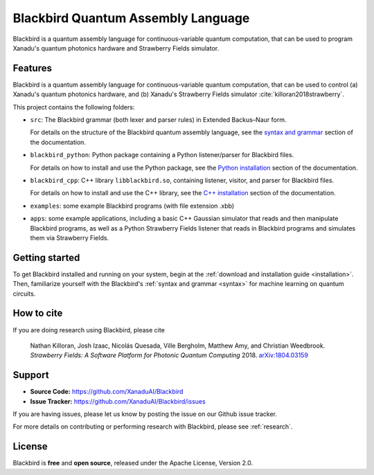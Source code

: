 Blackbird Quantum Assembly Language
###################################

.. image:: https://img.shields.io/readthedocs/quantum-blackbird.svg?style=for-the-badge
    :alt: Read the Docs
    :target: https://quantum-blackbird.readthedocs.io


Blackbird is a quantum assembly language for continuous-variable quantum computation, that can be used to program Xanadu's quantum photonics hardware and Strawberry Fields simulator.


Features
--------

Blackbird is a quantum assembly language for continuous-variable quantum computation, that can be used to control (a) Xanadu's quantum photonics hardware, and (b) Xanadu's Strawberry Fields simulator :cite:`killoran2018strawberry`.

This project contains the following folders:

* ``src``: The Blackbird grammar (both lexer and parser rules) in Extended Backus–Naur form.

  For details on the structure of the Blackbird quantum assembly language, see the
  `syntax and grammar <https://quantum-blackbird.readthedocs.io/en/latest/syntax.html>`_ section of the documentation.

* ``blackbird_python``: Python package containing a Python listener/parser for Blackbird files.

  For details on how to install and use the Python package, see the `Python installation <https://quantum-blackbird.readthedocs.io/en/latest/blackbird_python/installing.html>`_ section of the documentation.

* ``blackbird_cpp``: C++ library ``libblackbird.so``, containing listener, visitor, and parser
  for Blackbird files.

  For details on how to install and use the C++ library, see the
  `C++ installation <https://quantum-blackbird.readthedocs.io/en/latest/blackbird_cpp/installing.html>`_ section of the documentation.

* ``examples``: some example Blackbird programs (with file extension .xbb)

* ``apps``: some example applications, including a basic C++ Gaussian simulator
  that reads and then manipulate Blackbird programs, as well as a Python Strawberry Fields
  listener that reads in Blackbird programs and simulates them via Strawberry Fields.


Getting started
---------------

To get Blackbird installed and running on your system, begin at the :ref:`download and installation guide <installation>`. Then, familiarize yourself with the Blackbird's :ref:`syntax and grammar <syntax>` for machine learning on quantum circuits.


How to cite
-----------


If you are doing research using Blackbird, please cite

    Nathan Killoran, Josh Izaac, Nicolás Quesada, Ville Bergholm, Matthew Amy, and Christian Weedbrook.
    *Strawberry Fields: A Software Platform for Photonic Quantum Computing* 2018. `arXiv:1804.03159 <https://arxiv.org/abs/1804.03159>`_

Support
-------

- **Source Code:** https://github.com/XanaduAI/Blackbird
- **Issue Tracker:** https://github.com/XanaduAI/Blackbird/issues

If you are having issues, please let us know by posting the issue on our Github issue tracker.

For more details on contributing or performing research with Blackbird, please see
:ref:`research`.

License
-------

Blackbird is **free** and **open source**, released under the Apache License, Version 2.0.

